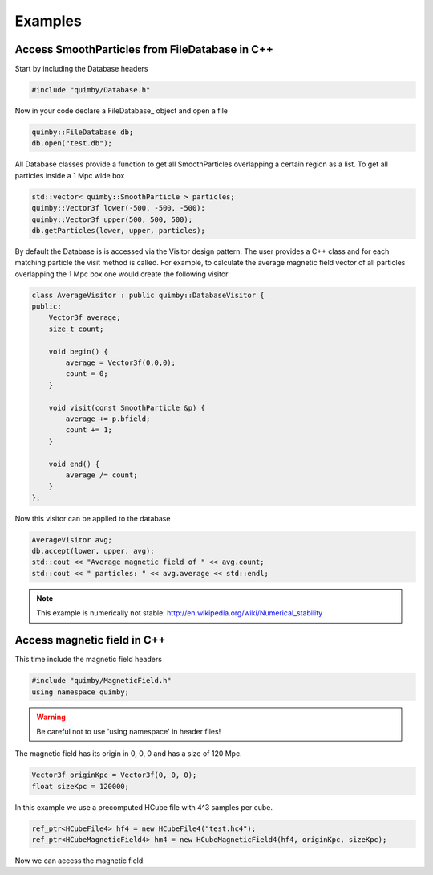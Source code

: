 Examples
--------

Access SmoothParticles from FileDatabase in C++
~~~~~~~~~~~~~~~~~~~~~~~~~~~~~~~~~~~~~~~~~~~~~~~

Start by including the Database headers

.. code-block:: c++
    
    #include "quimby/Database.h"   

Now in your code declare a FileDatabase_ object and open a file

.. code-block:: c++
    
    quimby::FileDatabase db;
    db.open("test.db");

All Database classes provide a function to get all SmoothParticles overlapping a certain region as a list.
To get all particles inside a 1 Mpc wide box
    
.. code-block:: c++
    
    std::vector< quimby::SmoothParticle > particles;
    quimby::Vector3f lower(-500, -500, -500);
    quimby::Vector3f upper(500, 500, 500);
    db.getParticles(lower, upper, particles);

By default the Database is is accessed via the Visitor design pattern.
The user provides a C++ class and for each matching particle the visit method is called.
For example, to calculate the average magnetic field vector of all particles overlapping the 1 Mpc box one would create the following visitor

.. code-block:: c++

    class AverageVisitor : public quimby::DatabaseVisitor {
    public:
        Vector3f average;
        size_t count;
        
        void begin() {
            average = Vector3f(0,0,0);
            count = 0;
        }
        
        void visit(const SmoothParticle &p) {
            average += p.bfield;
            count += 1;
        }
        
        void end() {
            average /= count;
        }   
    };
    
Now this visitor can be applied to the database

.. code-block:: c++

    AverageVisitor avg;
    db.accept(lower, upper, avg);
    std::cout << "Average magnetic field of " << avg.count;
    std::cout << " particles: " << avg.average << std::endl;
    
.. note:: This example is numerically not stable: http://en.wikipedia.org/wiki/Numerical_stability

Access magnetic field in C++
~~~~~~~~~~~~~~~~~~~~~~~~~~~~

This time include the magnetic field headers

.. code-block:: c++

    #include "quimby/MagneticField.h"
    using namespace quimby;

.. warning:: Be careful not to use 'using namespace' in header files!

The magnetic field has its origin in 0, 0, 0 and has a size of 120 Mpc. 

.. code-block:: c++

    Vector3f originKpc = Vector3f(0, 0, 0);
    float sizeKpc = 120000;

In this example we use a precomputed HCube file with 4^3 samples per cube.

.. code-block:: c++
    
    ref_ptr<HCubeFile4> hf4 = new HCubeFile4("test.hc4");
    ref_ptr<HCubeMagneticField4> hm4 = new HCubeMagneticField4(hf4, originKpc, sizeKpc);

Now we can access the magnetic field:
